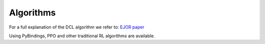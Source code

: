 Algorithms
==========


For a full explanation of the DCL algorithm we refer to: `EJOR paper <https://doi.org/10.1016/j.ejor.2025.01.026>`_

Using PyBindings, PPO and other traditional RL algorithms are available. 
